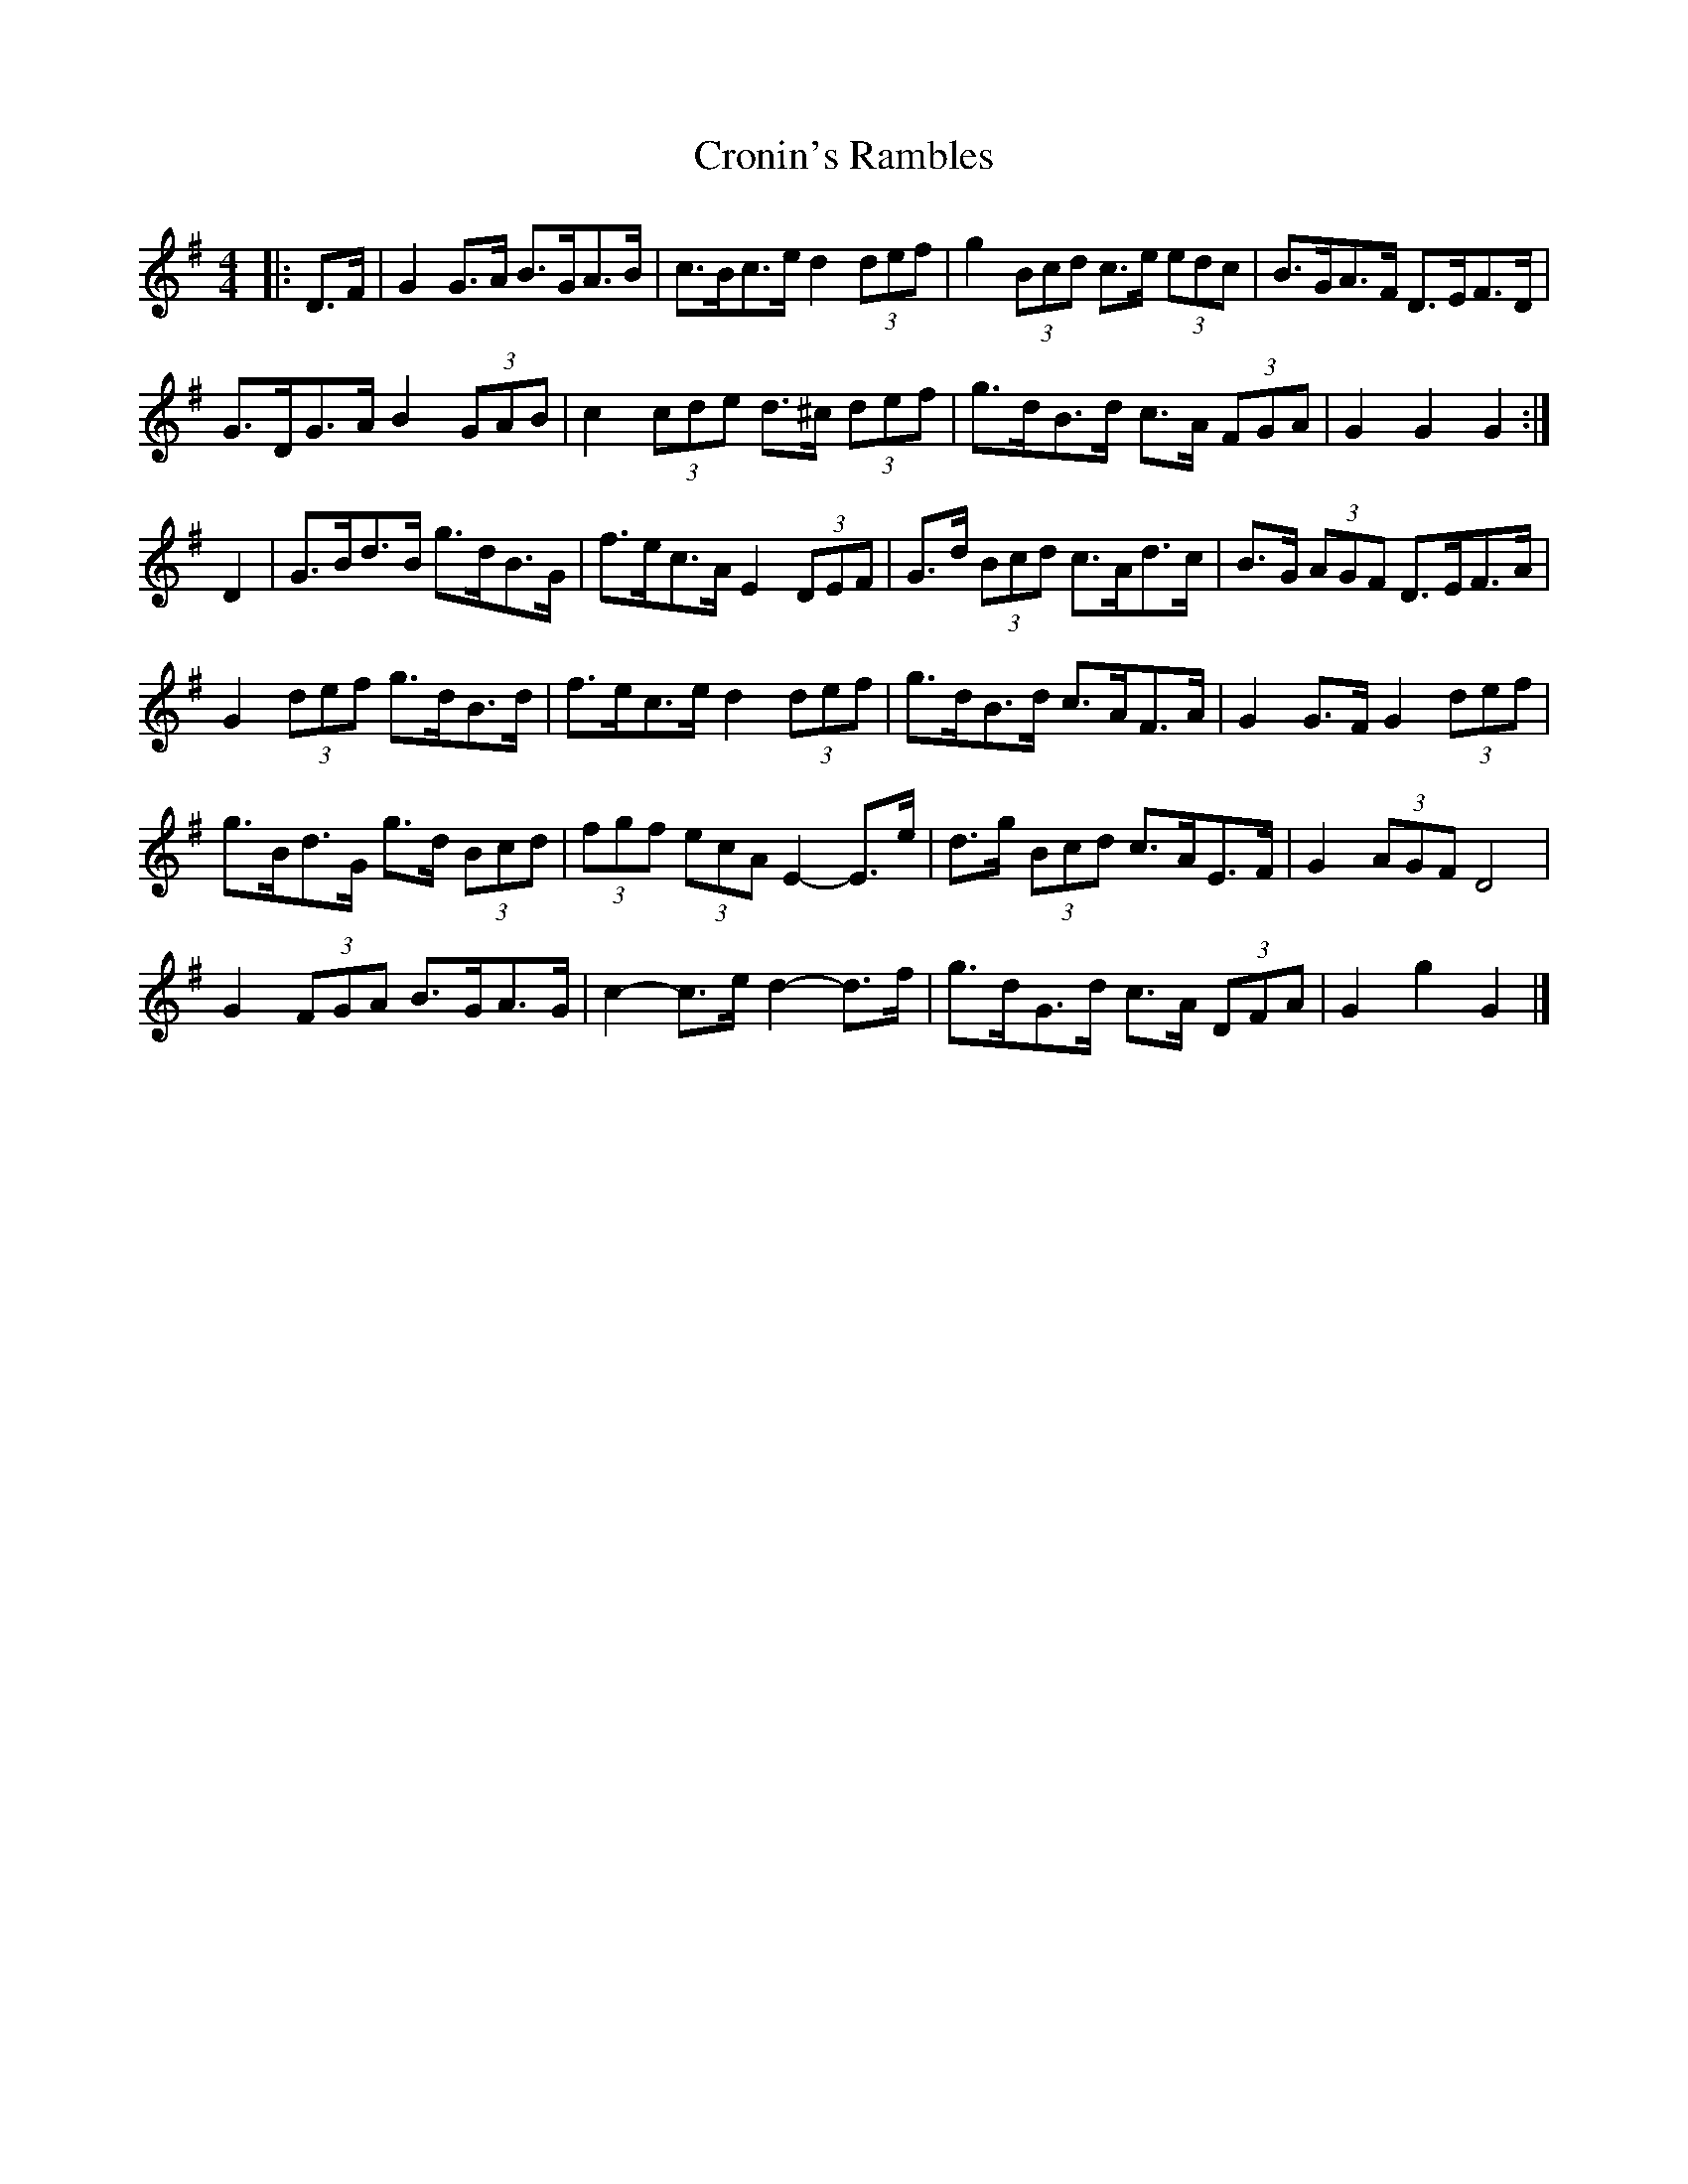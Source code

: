 X: 4
T: Cronin's Rambles
Z: ceolachan
S: https://thesession.org/tunes/8678#setting19605
R: hornpipe
M: 4/4
L: 1/8
K: Gmaj
|: D>F |G2 G>A B>GA>B | c>Bc>e d2 (3def | g2 (3Bcd c>e (3edc | B>GA>F D>EF>D |
G>DG>A B2 (3GAB | c2 (3cde d>^c (3def | g>dB>d c>A (3FGA | G2 G2 G2 :|
D2 |G>Bd>B g>dB>G | f>ec>A E2 (3DEF | G>d (3Bcd c>Ad>c | B>G (3AGF D>EF>A |
G2 (3def g>dB>d | f>ec>e d2 (3def | g>dB>d c>AF>A | G2 G>F G2 (3def |
g>Bd>G g>d (3Bcd | (3fgf (3ecA E2- E>e | d>g (3Bcd c>AE>F | G2 (3AGF D4 |
G2 (3FGA B>GA>G | c2- c>e d2- d>f | g>dG>d c>A (3DFA | G2 g2 G2 |]
